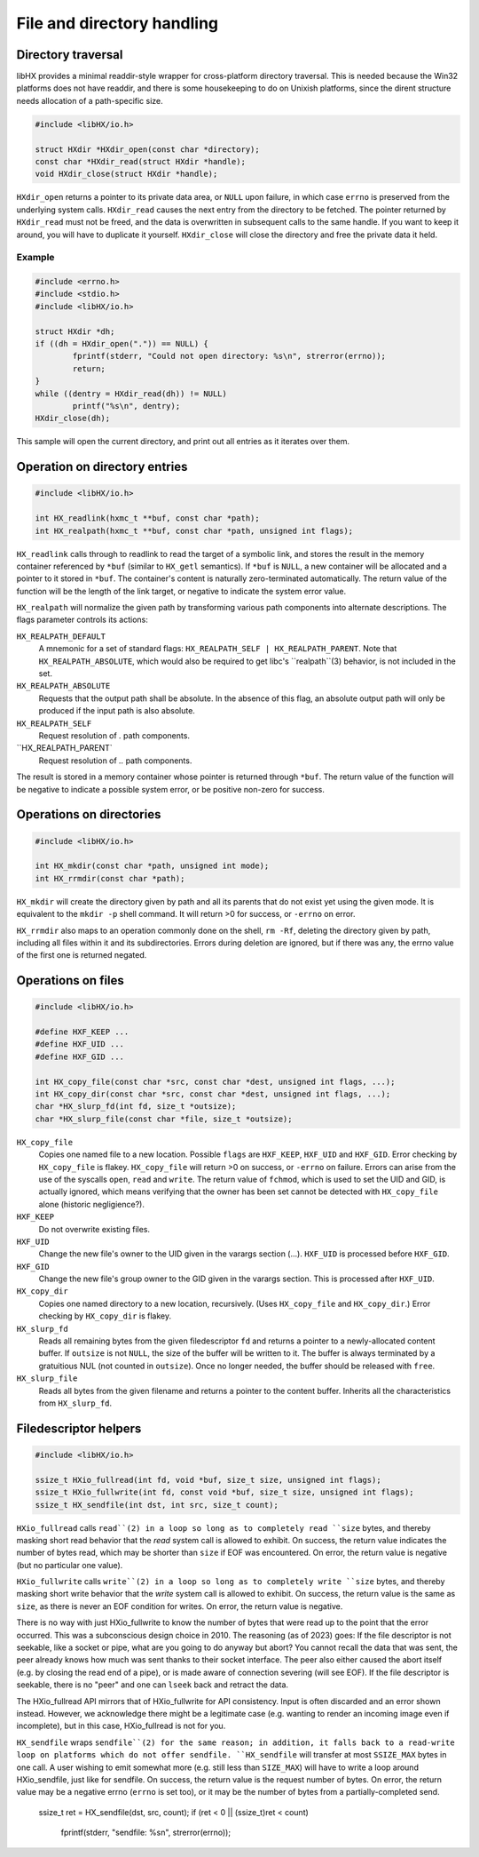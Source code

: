 ===========================
File and directory handling
===========================


Directory traversal
===================

libHX provides a minimal readdir-style wrapper for cross-platform directory
traversal. This is needed because the Win32 platforms does not have readdir,
and there is some housekeeping to do on Unixish platforms, since the dirent
structure needs allocation of a path-specific size.

.. code-block:: c

	#include <libHX/io.h>

	struct HXdir *HXdir_open(const char *directory);
	const char *HXdir_read(struct HXdir *handle);
	void HXdir_close(struct HXdir *handle);

``HXdir_open`` returns a pointer to its private data area, or ``NULL`` upon
failure, in which case ``errno`` is preserved from the underlying system calls.
``HXdir_read`` causes the next entry from the directory to be fetched. The
pointer returned by ``HXdir_read`` must not be freed, and the data is
overwritten in subsequent calls to the same handle. If you want to keep it
around, you will have to duplicate it yourself. ``HXdir_close`` will close the
directory and free the private data it held.


Example
-------

.. code-block:: c

	#include <errno.h>
	#include <stdio.h>
	#include <libHX/io.h>

	struct HXdir *dh;
	if ((dh = HXdir_open(".")) == NULL) {
		fprintf(stderr, "Could not open directory: %s\n", strerror(errno));
		return;
	}
	while ((dentry = HXdir_read(dh)) != NULL)
		printf("%s\n", dentry);
	HXdir_close(dh);

This sample will open the current directory, and print out all entries as it
iterates over them.


Operation on directory entries
==============================

.. code-block:: c

	#include <libHX/io.h>

	int HX_readlink(hxmc_t **buf, const char *path);
	int HX_realpath(hxmc_t **buf, const char *path, unsigned int flags);

``HX_readlink`` calls through to readlink to read the target of a symbolic
link, and stores the result in the memory container referenced by ``*buf``
(similar to ``HX_getl`` semantics). If ``*buf`` is ``NULL``, a new container
will be allocated and a pointer to it stored in ``*buf``. The container's
content is naturally zero-terminated automatically. The return value of the
function will be the length of the link target, or negative to indicate the
system error value.

``HX_realpath`` will normalize the given path by transforming various path
components into alternate descriptions. The flags parameter controls its
actions:

``HX_REALPATH_DEFAULT``
	A mnemonic for a set of standard flags: ``HX_REALPATH_SELF |
	HX_REALPATH_PARENT``. Note that ``HX_REALPATH_ABSOLUTE``, which would
	also be required to get libc's ``realpath``(3) behavior, is not
	included in the set.

``HX_REALPATH_ABSOLUTE``
	Requests that the output path shall be absolute. In the absence of this
	flag, an absolute output path will only be produced if the input path
	is also absolute.

``HX_REALPATH_SELF``
	Request resolution of `.` path components.

``HX_REALPATH_PARENT`
	Request resolution of `..` path components.

The result is stored in a memory container whose pointer is returned through
``*buf``. The return value of the function will be negative to indicate a
possible system error, or be positive non-zero for success.


Operations on directories
=========================

.. code-block:: c

	#include <libHX/io.h>

	int HX_mkdir(const char *path, unsigned int mode);
	int HX_rrmdir(const char *path);

``HX_mkdir`` will create the directory given by path and all its parents that
do not exist yet using the given mode. It is equivalent to the ``mkdir -p``
shell command. It will return >0 for success, or ``-errno`` on error.

``HX_rrmdir`` also maps to an operation commonly done on the shell, ``rm -Rf``,
deleting the directory given by path, including all files within it and its
subdirectories. Errors during deletion are ignored, but if there was any, the
errno value of the first one is returned negated.


Operations on files
===================

.. code-block:: c

	#include <libHX/io.h>

	#define HXF_KEEP ...
	#define HXF_UID ...
	#define HXF_GID ...

	int HX_copy_file(const char *src, const char *dest, unsigned int flags, ...);
	int HX_copy_dir(const char *src, const char *dest, unsigned int flags, ...);
	char *HX_slurp_fd(int fd, size_t *outsize);
	char *HX_slurp_file(const char *file, size_t *outsize);

``HX_copy_file``
	Copies one named file to a new location. Possible ``flags`` are
	``HXF_KEEP``, ``HXF_UID`` and ``HXF_GID``. Error checking by
	``HX_copy_file`` is flakey. ``HX_copy_file`` will return >0 on success,
	or ``-errno`` on failure. Errors can arise from the use of the syscalls
	``open``, ``read`` and ``write``. The return value of ``fchmod``, which
	is used to set the UID and GID, is actually ignored, which means
	verifying that the owner has been set cannot be detected with
	``HX_copy_file`` alone (historic negligience?).

``HXF_KEEP``
	Do not overwrite existing files.

``HXF_UID``
	Change the new file's owner to the UID given in the varargs section
	(...). ``HXF_UID`` is processed before ``HXF_GID``.

``HXF_GID``
	Change the new file's group owner to the GID given in the varargs
	section. This is processed after ``HXF_UID``.

``HX_copy_dir``
	Copies one named directory to a new location, recursively.
	(Uses ``HX_copy_file`` and ``HX_copy_dir``.) Error checking by
	``HX_copy_dir`` is flakey.

``HX_slurp_fd``
	Reads all remaining bytes from the given filedescriptor ``fd`` and
	returns a pointer to a newly-allocated content buffer. If ``outsize``
	is not ``NULL``, the size of the buffer will be written to it. The
	buffer is always terminated by a gratuitious NUL (not counted in
	``outsize``). Once no longer needed, the buffer should be released with
	``free``.

``HX_slurp_file``
	Reads all bytes from the given filename and returns a pointer to the
	content buffer. Inherits all the characteristics from ``HX_slurp_fd``.


Filedescriptor helpers
======================

.. code-block:: c

	#include <libHX/io.h>

	ssize_t HXio_fullread(int fd, void *buf, size_t size, unsigned int flags);
	ssize_t HXio_fullwrite(int fd, const void *buf, size_t size, unsigned int flags);
	ssize_t HX_sendfile(int dst, int src, size_t count);

``HXio_fullread`` calls ``read``(2) in a loop so long as to completely read
``size`` bytes, and thereby masking short read behavior that the *read* system
call is allowed to exhibit. On success, the return value indicates the number
of bytes read, which may be shorter than ``size`` if EOF was encountered. On
error, the return value is negative (but no particular one value).

``HXio_fullwrite`` calls ``write``(2) in a loop so long as to completely write
``size`` bytes, and thereby masking short write behavior that the *write*
system call is allowed to exhibit. On success, the return value is the same as
``size``, as there is never an EOF condition for writes. On error, the return
value is negative.

There is no way with just HXio_fullwrite to know the number of bytes that were
read up to the point that the error occurred. This was a subconscious design
choice in 2010. The reasoning (as of 2023) goes: If the file descriptor is not
seekable, like a socket or pipe, what are you going to do anyway but abort? You
cannot recall the data that was sent, the peer already knows how much was sent
thanks to their socket interface. The peer also either caused the abort itself
(e.g. by closing the read end of a pipe), or is made aware of connection
severing (will see EOF). If the file descriptor is seekable, there is no "peer"
and one can ``lseek`` back and retract the data.

The HXio_fullread API mirrors that of HXio_fullwrite for API consistency. Input
is often discarded and an error shown instead. However, we acknowledge there
might be a legitimate case (e.g. wanting to render an incoming image even if
incomplete), but in this case, HXio_fullread is not for you.

``HX_sendfile`` wraps ``sendfile``(2) for the same reason; in addition, it
falls back to a read-write loop on platforms which do not offer sendfile.
``HX_sendfile`` will transfer at most ``SSIZE_MAX`` bytes in one call. A user
wishing to emit somewhat more (e.g. still less than ``SIZE_MAX``) will have to
write a loop around HXio_sendfile, just like for sendfile. On success, the
return value is the request number of bytes. On error, the return value may be
a negative errno (``errno`` is set too), or it may be the number of bytes from
a partially-completed send.

	.. code-block:: c

	ssize_t ret = HX_sendfile(dst, src, count);
	if (ret < 0 || (ssize_t)ret < count)
		fprintf(stderr, "sendfile: %s\n", strerror(errno));
